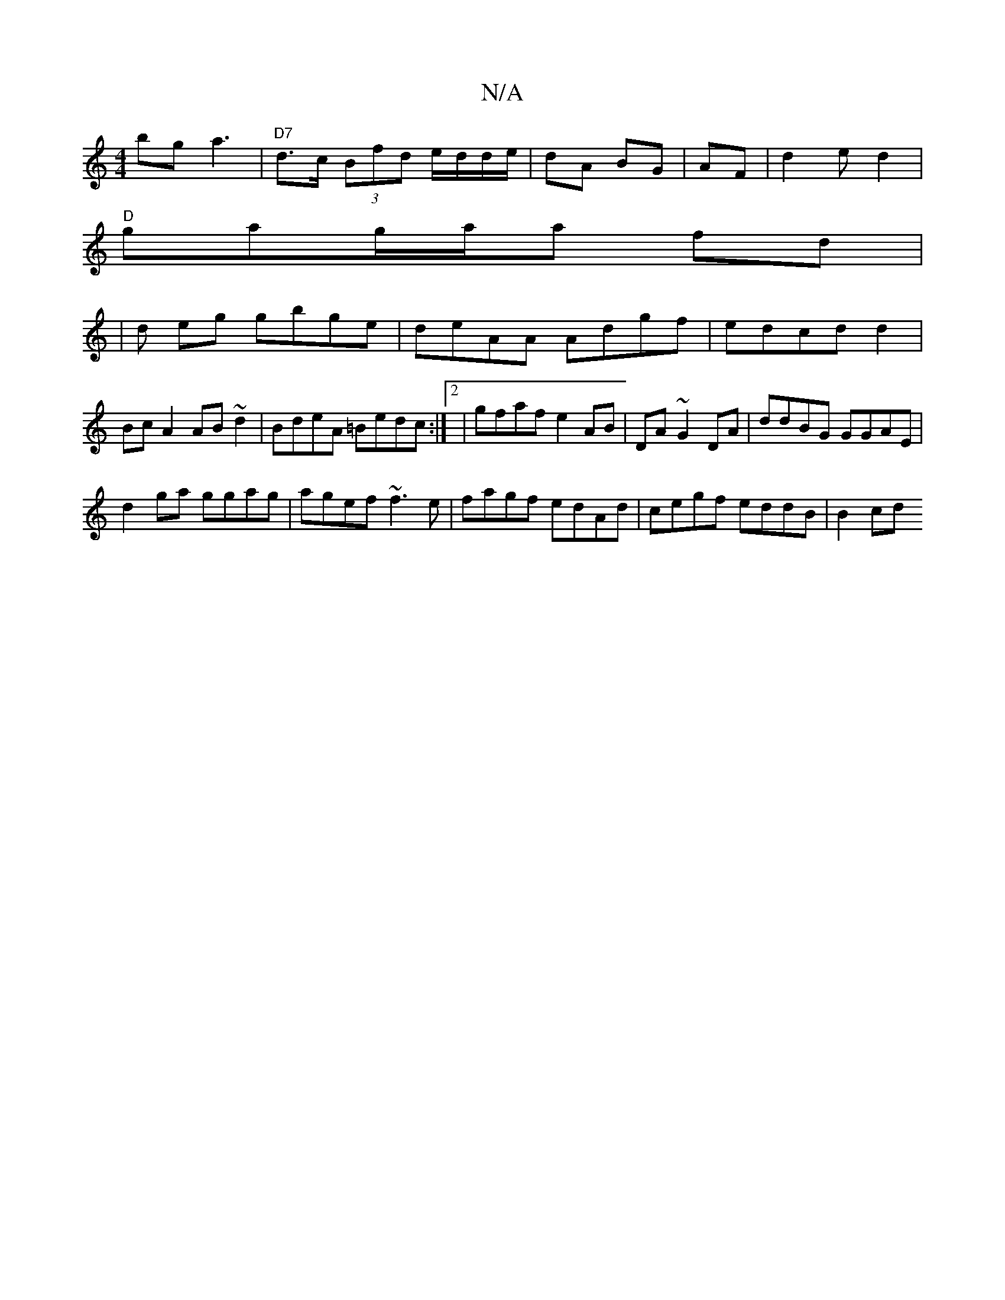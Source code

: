 X:1
T:N/A
M:4/4
R:N/A
K:Cmajor
bga3 | "D7"d>c (3Bfd e/d/d/e/|dA BG|AF|d2 ed2 |
"D"gag/a/a fd |
| pd eg gbge|deAA Adgf|edcd d2|BcA2 AB~d2|BdeA =Bedc:|2|gfaf e2AB | DA ~G2 DA | ddBG GGAE|
d2 ga ggag|agef ~f3e|fagf edAd|cegf eddB|B2cd